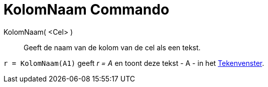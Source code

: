 = KolomNaam Commando
:page-en: commands/ColumnName_Command
ifdef::env-github[:imagesdir: /nl/modules/ROOT/assets/images]

KolomNaam( <Cel> )::
  Geeft de naam van de kolom van de cel als een tekst.

[EXAMPLE]
====

`++r = KolomNaam(A1)++` geeft _r = A_ en toont deze tekst - A - in het xref:/Tekenvenster.adoc[Tekenvenster].

====
